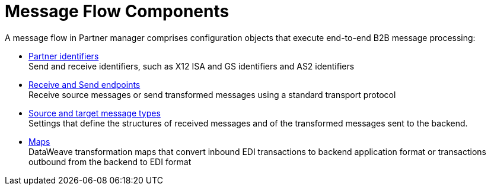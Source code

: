 = Message Flow Components

A message flow in Partner manager comprises configuration objects that execute end-to-end B2B message processing:

* xref:partner-manager-identifiers.adoc[Partner identifiers] +
Send and receive identifiers, such as X12 ISA and GS identifiers and AS2 identifiers
* xref:endpoints.adoc[Receive and Send endpoints] +
Receive source messages or send transformed messages using a standard transport protocol
* xref:partner-manager-create-message-type.adoc[Source and target message types] +
Settings that define the structures of received messages and of the transformed messages sent to the backend.
* xref:partner-manager-maps.adoc[Maps] +
DataWeave transformation maps that convert inbound EDI transactions to backend application format or transactions outbound from the backend to EDI format
